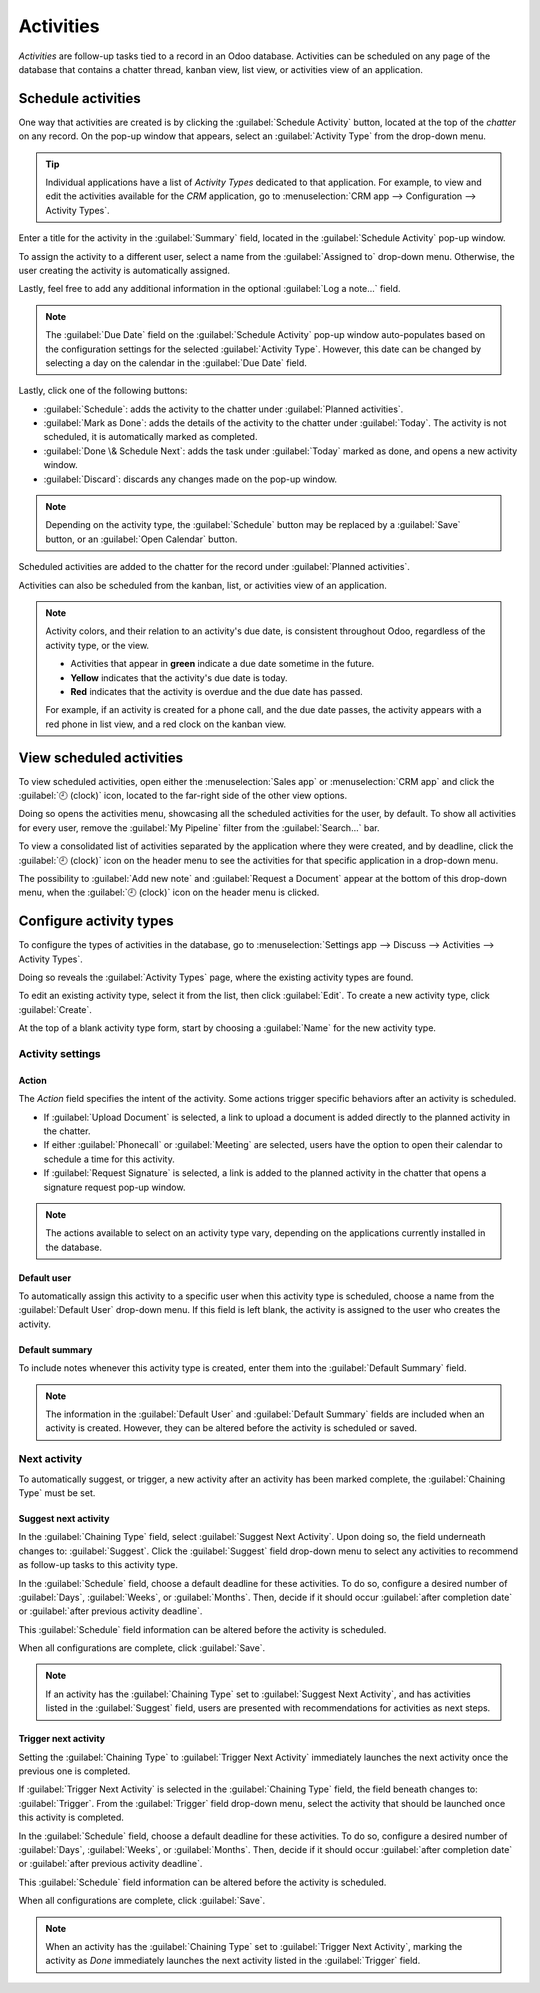 ==========
Activities
==========

*Activities* are follow-up tasks tied to a record in an Odoo database. Activities can be scheduled
on any page of the database that contains a chatter thread, kanban view, list view, or activities
view of an application.

Schedule activities
===================

One way that activities are created is by clicking the :guilabel:`Schedule Activity` button, located
at the top of the *chatter* on any record. On the pop-up window that appears, select an
:guilabel:`Activity Type` from the drop-down menu.

.. tip::
   Individual applications have a list of *Activity Types* dedicated to that application. For
   example, to view and edit the activities available for the *CRM* application, go to
   :menuselection:`CRM app --> Configuration --> Activity Types`.

Enter a title for the activity in the :guilabel:`Summary` field, located in the :guilabel:`Schedule
Activity` pop-up window.

To assign the activity to a different user, select a name from the :guilabel:`Assigned to` drop-down
menu. Otherwise, the user creating the activity is automatically assigned.

Lastly, feel free to add any additional information in the optional :guilabel:`Log a note...` field.

.. note::
   The :guilabel:`Due Date` field on the :guilabel:`Schedule Activity` pop-up window auto-populates
   based on the configuration settings for the selected :guilabel:`Activity Type`. However, this
   date can be changed by selecting a day on the calendar in the :guilabel:`Due Date` field.

Lastly, click one of the following buttons:

- :guilabel:`Schedule`: adds the activity to the chatter under :guilabel:`Planned activities`.
- :guilabel:`Mark as Done`: adds the details of the activity to the chatter under :guilabel:`Today`.
  The activity is not scheduled, it is automatically marked as completed.
- :guilabel:`Done \& Schedule Next`: adds the task under :guilabel:`Today` marked as done, and
  opens a new activity window.
- :guilabel:`Discard`: discards any changes made on the pop-up window.

.. image:: activities/schedule-pop-up.png
   :alt: View of CRM leads and the option to schedule an activity.

.. note::
   Depending on the activity type, the :guilabel:`Schedule` button may be replaced by a
   :guilabel:`Save` button, or an :guilabel:`Open Calendar` button.

Scheduled activities are added to the chatter for the record under :guilabel:`Planned activities`.

.. image:: activities/chatter-activities.png
   :alt: View of CRM leads and the option to schedule an activity.

Activities can also be scheduled from the kanban, list, or activities view of an application.

.. tabs::

   .. tab:: Kanban view

      Select a record on which to schedule an activity. Click on the :guilabel:`🕘 (clock)` icon,
      then :guilabel:`Schedule An Activity`, and proceed to fill out the pop-up form.

      .. image:: activities/schedule-kanban-activity.png
               :alt: Kanban view of the CRM pipeline and the option to schedule an activity.

   .. tab:: List view

      Select a record on which to schedule an activity. Click on the :guilabel:`🕘 (clock)` icon,
      then :guilabel:`Schedule An Activity`. If the record already has an activity scheduled, the
      clock icon may be replaced by a :guilabel:`📞 (phone)` or an :guilabel:`✉️ (envelope)` icon.

      .. image:: activities/schedule-list-activity.png
               :alt: List view of the CRM pipeline and the option to schedule an activity.

   .. tab:: Activity view

      To open the activity view for an application, select the :guilabel:`🕘 (clock)` icon from the
      menu bar anywhere in the database. Select any application from the drop-down menu, and click
      the :guilabel:`🕘 (clock)` icon for the desired app.

      .. image:: activities/schedule-activity-view-menu.png
               :alt: Activity menu drop down with focus on where to open activity view for CRM.

      Select a record on which to schedule an activity. Move across the row to find the desired
      activity type, then click the :guilabel:`＋ (plus sign)`.

      .. image:: activities/schedule-activity-view.png
               :alt: Activity view of the CRM pipeline and the option to schedule an activity.

.. note::
   Activity colors, and their relation to an activity's due date, is consistent throughout Odoo,
   regardless of the activity type, or the view.

   - Activities that appear in **green** indicate a due date sometime in the future.
   - **Yellow** indicates that the activity's due date is today.
   - **Red** indicates that the activity is overdue and the due date has passed.

   For example, if an activity is created for a phone call, and the due date passes, the activity
   appears with a red phone in list view, and a red clock on the kanban view.

View scheduled activities
=========================

To view scheduled activities, open either the :menuselection:`Sales app` or :menuselection:`CRM app`
and click the :guilabel:`🕘 (clock)` icon, located to the far-right side of the other view options.

Doing so opens the activities menu, showcasing all the scheduled activities for the user, by
default. To show all activities for every user, remove the :guilabel:`My Pipeline` filter from the
:guilabel:`Search...` bar.

To view a consolidated list of activities separated by the application where they were created, and
by deadline, click the :guilabel:`🕘 (clock)` icon on the header menu to see the activities for that
specific application in a drop-down menu.

The possibility to :guilabel:`Add new note` and :guilabel:`Request a Document` appear at the bottom
of this drop-down menu, when the :guilabel:`🕘 (clock)` icon on the header menu is clicked.

.. image:: activities/activities-menu.png
   :alt: View of CRM leads page emphasizing the activities menu.

Configure activity types
========================

To configure the types of activities in the database, go to :menuselection:`Settings app --> Discuss
--> Activities --> Activity Types`.

.. image:: activities/settings-activities-types.png
   :alt: View of the settings page emphasizing the menu activity types.

Doing so reveals the :guilabel:`Activity Types` page, where the existing activity types are found.

To edit an existing activity type, select it from the list, then click :guilabel:`Edit`. To create a
new activity type, click :guilabel:`Create`.

At the top of a blank activity type form, start by choosing a :guilabel:`Name` for the new activity
type.

.. image:: activities/new-activity-type.png
   :alt: New activity type form.

Activity settings
-----------------

Action
~~~~~~

The *Action* field specifies the intent of the activity. Some actions trigger specific behaviors
after an activity is scheduled.

- If :guilabel:`Upload Document` is selected, a link to upload a document is added directly to the
  planned activity in the chatter.
- If either :guilabel:`Phonecall` or :guilabel:`Meeting` are selected, users have the option to open
  their calendar to schedule a time for this activity.
- If :guilabel:`Request Signature` is selected, a link is added to the planned activity in the
  chatter that opens a signature request pop-up window.

.. note::
   The actions available to select on an activity type vary, depending on the applications currently
   installed in the database.

Default user
~~~~~~~~~~~~

To automatically assign this activity to a specific user when this activity type is scheduled,
choose a name from the :guilabel:`Default User` drop-down menu. If this field is left blank, the
activity is assigned to the user who creates the activity.

Default summary
~~~~~~~~~~~~~~~

To include notes whenever this activity type is created, enter them into the :guilabel:`Default
Summary` field.

.. note::
   The information in the :guilabel:`Default User` and :guilabel:`Default Summary` fields are
   included when an activity is created. However, they can be altered before the activity is
   scheduled or saved.

Next activity
-------------

To automatically suggest, or trigger, a new activity after an activity has been marked complete, the
:guilabel:`Chaining Type` must be set.

Suggest next activity
~~~~~~~~~~~~~~~~~~~~~

In the :guilabel:`Chaining Type` field, select :guilabel:`Suggest Next Activity`. Upon doing so, the
field underneath changes to: :guilabel:`Suggest`. Click the :guilabel:`Suggest` field drop-down menu
to select any activities to recommend as follow-up tasks to this activity type.

In the :guilabel:`Schedule` field, choose a default deadline for these activities. To do so,
configure a desired number of :guilabel:`Days`, :guilabel:`Weeks`, or :guilabel:`Months`. Then,
decide if it should occur :guilabel:`after completion date` or :guilabel:`after previous activity
deadline`.

This :guilabel:`Schedule` field information can be altered before the activity is scheduled.

When all configurations are complete, click :guilabel:`Save`.

.. image:: activities/schedule-recommended-activity.png
   :alt: Schedule activity popup with emphasis on recommended activities.

.. note::
   If an activity has the :guilabel:`Chaining Type` set to :guilabel:`Suggest Next Activity`, and
   has activities listed in the :guilabel:`Suggest` field, users are presented with recommendations
   for activities as next steps.

Trigger next activity
~~~~~~~~~~~~~~~~~~~~~

Setting the :guilabel:`Chaining Type` to :guilabel:`Trigger Next Activity` immediately launches the
next activity once the previous one is completed.

If :guilabel:`Trigger Next Activity` is selected in the :guilabel:`Chaining Type` field, the field
beneath changes to: :guilabel:`Trigger`. From the :guilabel:`Trigger` field drop-down menu, select
the activity that should be launched once this activity is completed.

In the :guilabel:`Schedule` field, choose a default deadline for these activities. To do so,
configure a desired number of :guilabel:`Days`, :guilabel:`Weeks`, or :guilabel:`Months`. Then,
decide if it should occur :guilabel:`after completion date` or :guilabel:`after previous activity
deadline`.

This :guilabel:`Schedule` field information can be altered before the activity is scheduled.

When all configurations are complete, click :guilabel:`Save`.

.. image:: activities/triggered-activities.png
   :alt: Schedule new activity popup with emphasis on Done and launch next button.

.. note::
   When an activity has the :guilabel:`Chaining Type` set to :guilabel:`Trigger Next Activity`,
   marking the activity as `Done` immediately launches the next activity listed in the
   :guilabel:`Trigger` field.

.. seealso::
   - :doc:`/applications/productivity/discuss`
   - :doc:`/applications/productivity/discuss/team_communication`
